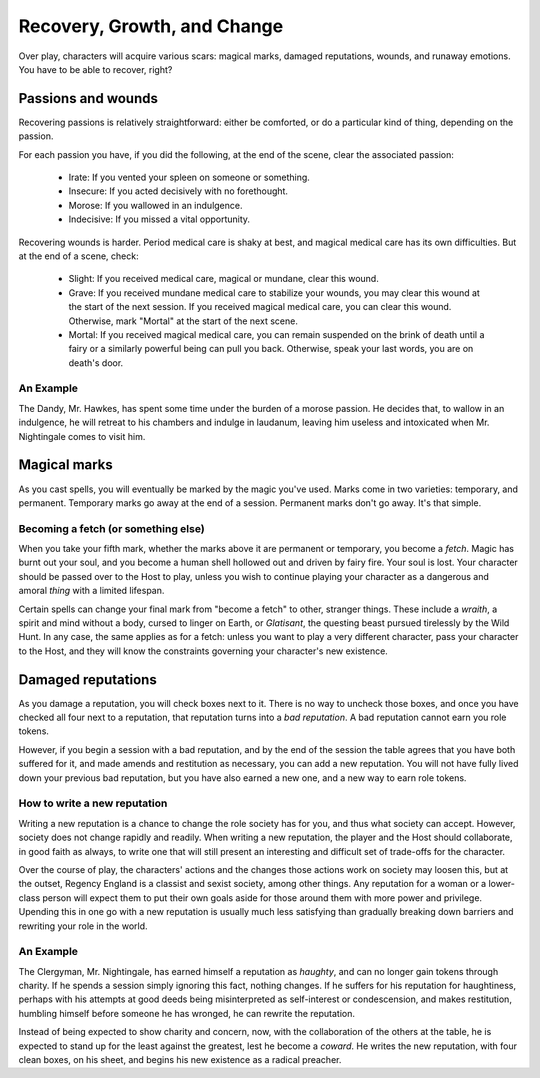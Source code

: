 .. _recovery, growth, and change:

============================
Recovery, Growth, and Change
============================

Over play, characters will acquire various scars: magical marks, damaged
reputations, wounds, and runaway emotions. You have to be able to
recover, right?

Passions and wounds
-------------------

Recovering passions is relatively straightforward: either be comforted,
or do a particular kind of thing, depending on the passion.

For each passion you have, if you did the following, at the end of the
scene, clear the associated passion:

 * Irate: If you vented your spleen on someone or something.
 * Insecure: If you acted decisively with no forethought.
 * Morose: If you wallowed in an indulgence.
 * Indecisive: If you missed a vital opportunity.

Recovering wounds is harder. Period medical care is shaky at best, and
magical medical care has its own difficulties. But at the end of a
scene, check:

 * Slight: If you received medical care, magical or mundane, clear this
   wound.
 * Grave: If you received mundane medical care to stabilize your wounds,
   you may clear this wound at the start of the next session. If you
   received magical medical care, you can clear this wound. Otherwise,
   mark "Mortal" at the start of the next scene.
 * Mortal: If you received magical medical care, you can remain
   suspended on the brink of death until a fairy or a similarly powerful
   being can pull you back. Otherwise, speak your last words, you are on
   death's door.

An Example
~~~~~~~~~~

The Dandy, Mr. Hawkes, has spent some time under the burden of a morose
passion. He decides that, to wallow in an indulgence, he will retreat to
his chambers and indulge in laudanum, leaving him useless and
intoxicated when Mr. Nightingale comes to visit him.

Magical marks
-------------

As you cast spells, you will eventually be marked by the magic you've
used. Marks come in two varieties: temporary, and permanent. Temporary
marks go away at the end of a session. Permanent marks don't go away.
It's that simple.

Becoming a fetch (or something else)
~~~~~~~~~~~~~~~~~~~~~~~~~~~~~~~~~~~~

When you take your fifth mark, whether the marks above it are permanent
or temporary, you become a *fetch*. Magic has burnt out your soul, and
you become a human shell hollowed out and driven by fairy fire. Your
soul is lost. Your character should be passed over to the Host to play,
unless you wish to continue playing your character as a dangerous and
amoral *thing* with a limited lifespan.

Certain spells can change your final mark from "become a fetch" to
other, stranger things. These include a *wraith*, a spirit and mind
without a body, cursed to linger on Earth, or *Glatisant*, the questing
beast pursued tirelessly by the Wild Hunt. In any case, the same
applies as for a fetch: unless you want to play a very different
character, pass your character to the Host, and they will know the
constraints governing your character's new existence.

Damaged reputations
-------------------

As you damage a reputation, you will check boxes next to it. There is no
way to uncheck those boxes, and once you have checked all four next to a
reputation, that reputation turns into a *bad reputation*. A bad
reputation cannot earn you role tokens.

However, if you begin a session with a bad reputation, and by the end of
the session the table agrees that you have both suffered for it, and
made amends and restitution as necessary, you can add a new reputation.
You will not have fully lived down your previous bad reputation, but you
have also earned a new one, and a new way to earn role tokens.

How to write a new reputation
~~~~~~~~~~~~~~~~~~~~~~~~~~~~~

Writing a new reputation is a chance to change the role society has for
you, and thus what society can accept. However, society does not change
rapidly and readily. When writing a new reputation, the player and the
Host should collaborate, in good faith as always, to write one that will
still present an interesting and difficult set of trade-offs for the
character.

Over the course of play, the characters' actions and the changes those
actions work on society may loosen this, but at the outset, Regency
England is a classist and sexist society, among other things. Any
reputation for a woman or a lower-class person will expect them to put
their own goals aside for those around them with more power and
privilege. Upending this in one go with a new reputation is usually much
less satisfying than gradually breaking down barriers and rewriting your
role in the world.

An Example
~~~~~~~~~~

The Clergyman, Mr. Nightingale, has earned himself a reputation as
*haughty*, and can no longer gain tokens through charity. If he spends a
session simply ignoring this fact, nothing changes. If he suffers for
his reputation for haughtiness, perhaps with his attempts at good deeds
being misinterpreted as self-interest or condescension, and makes
restitution, humbling himself before someone he has wronged, he can
rewrite the reputation.

Instead of being expected to show charity and concern, now, with the
collaboration of the others at the table, he is expected to stand up for
the least against the greatest, lest he become a *coward*. He writes the
new reputation, with four clean boxes, on his sheet, and begins his new
existence as a radical preacher.
